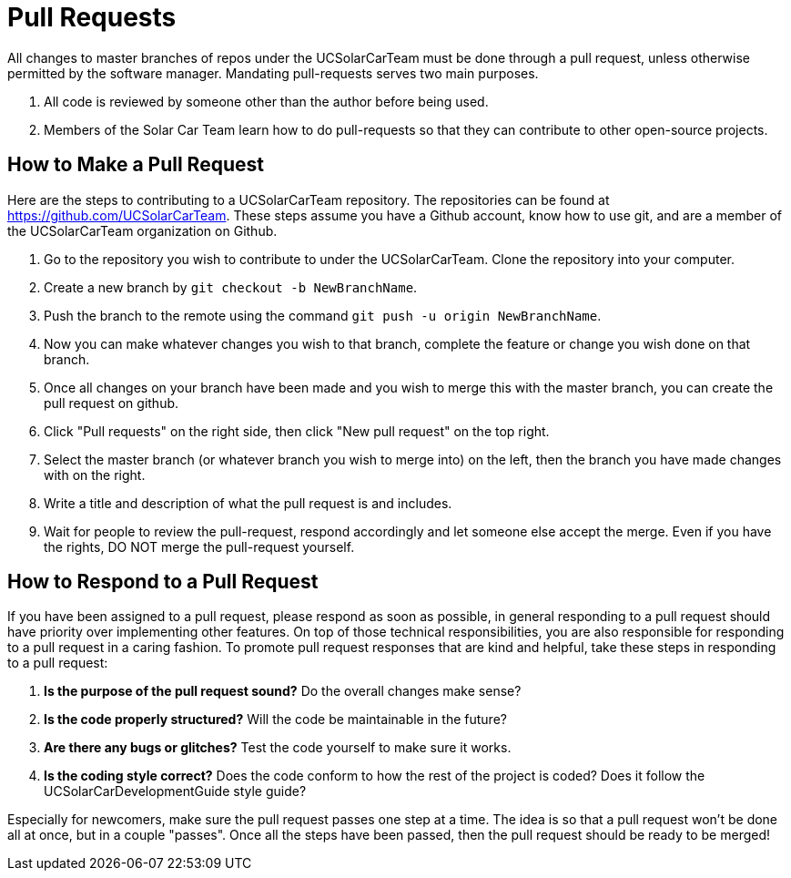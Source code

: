 = Pull Requests

All changes to master branches of repos under the UCSolarCarTeam must be done through a pull request, unless otherwise permitted by the software manager. Mandating pull-requests serves two main purposes.

.  All code is reviewed by someone other than the author before being used.
.  Members of the Solar Car Team learn how to do pull-requests so that they can contribute to other open-source projects.

== How to Make a Pull Request

Here are the steps to contributing to a UCSolarCarTeam repository. The repositories can be found at https://github.com/UCSolarCarTeam. These steps assume you have a Github account, know how to use git, and are a member of the UCSolarCarTeam organization on Github.

.  Go to the repository you wish to contribute to under the UCSolarCarTeam. Clone the repository into your computer.
.  Create a new branch by `git checkout -b NewBranchName`.
.  Push the branch to the remote using the command `git push -u origin NewBranchName`.
.  Now you can make whatever changes you wish to that branch, complete the feature or change you wish done on that branch.
.  Once all changes on your branch have been made and you wish to merge this with the master branch, you can create the pull request on github.
.  Click "Pull requests" on the right side, then click "New pull request" on the top right.
.  Select the master branch (or whatever branch you wish to merge into) on the left, then the branch you have made changes with on the right.
.  Write a title and description of what the pull request is and includes.
.  Wait for people to review the pull-request, respond accordingly and let someone else accept the merge. Even if you have the rights, DO NOT merge the pull-request yourself.

== How to Respond to a Pull Request

If you have been assigned to a pull request, please respond as soon as possible, in general responding to a pull request should have priority over implementing other features. On top of those technical responsibilities, you are also responsible for responding to a pull request in a caring fashion. To promote pull request responses that are kind and helpful, take these steps in responding to a pull request:

. *Is the purpose of the pull request sound?* Do the overall changes make sense?
. *Is the code properly structured?* Will the code be maintainable in the future?
. *Are there any bugs or glitches?* Test the code yourself to make sure it works.
. *Is the coding style correct?* Does the code conform to how the rest of the project is coded? Does it follow the UCSolarCarDevelopmentGuide style guide?

Especially for newcomers, make sure the pull request passes one step at a time. The idea is so that a pull request won't be done all at once, but in a couple "passes". Once all the steps have been passed, then the pull request should be ready to be merged!
